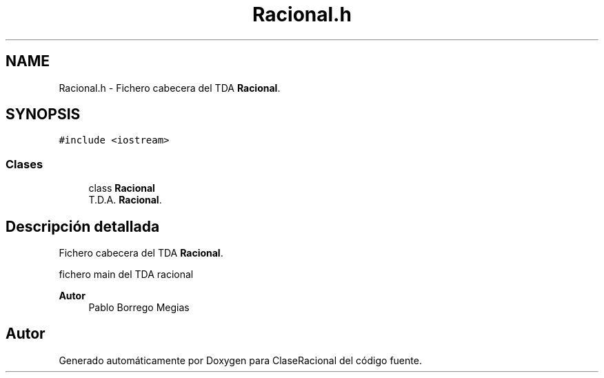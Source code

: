 .TH "Racional.h" 3 "Sábado, 24 de Octubre de 2020" "ClaseRacional" \" -*- nroff -*-
.ad l
.nh
.SH NAME
Racional.h \- Fichero cabecera del TDA \fBRacional\fP\&.  

.SH SYNOPSIS
.br
.PP
\fC#include <iostream>\fP
.br

.SS "Clases"

.in +1c
.ti -1c
.RI "class \fBRacional\fP"
.br
.RI "T\&.D\&.A\&. \fBRacional\fP\&. "
.in -1c
.SH "Descripción detallada"
.PP 
Fichero cabecera del TDA \fBRacional\fP\&. 

fichero main del TDA racional
.PP
\fBAutor\fP
.RS 4
Pablo Borrego Megias 
.RE
.PP

.SH "Autor"
.PP 
Generado automáticamente por Doxygen para ClaseRacional del código fuente\&.
